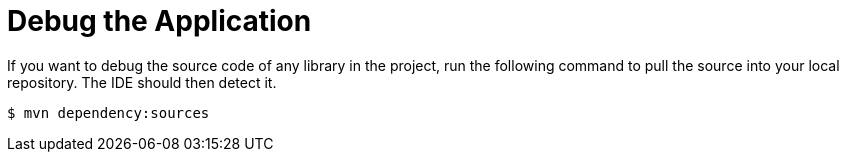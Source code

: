 [[debug_the_application]]
= Debug the Application


If you want to debug the source code of any library in the project, run the following command to pull the source into your local repository. The IDE should then detect it.

----
$ mvn dependency:sources
----

////
TODO: I need to investigate whether the following version can be used across all quickstarts.

If you want to debug the source code or look at the Javadocs of any library in the project, run either of the following commands to pull them into your local repository. The IDE should then detect them.

[source,options="nowrap"]
----
$ mvn dependency:sources
$ mvn dependency:resolve -Dclassifier=javadoc
----
////
